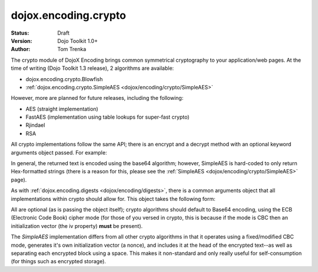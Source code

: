.. _dojox/encoding/crypto:

dojox.encoding.crypto
=====================

:Status: Draft
:Version: Dojo Toolkit 1.0+
:Author: Tom Trenka

The crypto module of DojoX Encoding brings common symmetrical cryptography to your application/web pages.
At the time of writing (Dojo Toolkit 1.3 release), 2 algorithms are available:

* dojox.encoding.crypto.Blowfish
* :ref:`dojox.encoding.crypto.SimpleAES <dojox/encoding/crypto/SimpleAES>`

However, more are planned for future releases, including the following:

* AES (straight implementation)
* FastAES (implementation using table lookups for super-fast crypto)
* Rjindael
* RSA

All crypto implementations follow the same API; there is an encrypt and a decrypt method with an optional
keyword arguments object passed. For example:

.. code-block :: javascript
  :linenos:

  dojo.require("dojox.encoding.crypto.SimpleAES");
  var ciphertext = dojox.encoding.crypto.SimpleAES.encrypt(myMessage, myPassword);

  // later on in the program
  var plaintext = dojox.encoding.crypto.SimpleAES.decrypt(ciphertext, myPassword);

In general, the returned text is encoded using the base64 algorithm; however, SimpleAES is hard-coded
to only return Hex-formatted strings (there is a reason for this, please see the :ref:`SimpleAES <dojox/encoding/crypto/SimpleAES>`
page).

As with :ref:`dojox.encoding.digests <dojox/encoding/digests>`, there is a common arguments object that all implementations within
crypto should allow for.  This object takes the following form:

.. code-block :: javascript
  :linenos:

  var args = {
      outputType: dojox.encoding.crypto.outputTypes.Base64,
      cipherMode: dojox.encoding.crypto.cipherModes.CBC,
      iv: someByteArray[]
  };

All are optional (as is passing the object itself); crypto algorithms should default to Base64 encoding, using the ECB
(Electronic Code Book) cipher mode (for those of you versed in crypto, this is because if the mode is CBC then an
initialization vector (the iv property) **must** be present).

The *SimpleAES* implementation differs from all other crypto algorithms in that it operates using a fixed/modified CBC
mode, generates it's own initialization vector (a nonce), and includes it at the head of the encrypted text--as well
as separating each encrypted block using a space.  This makes it non-standard and only really useful for self-consumption
(for things such as encrypted storage).
